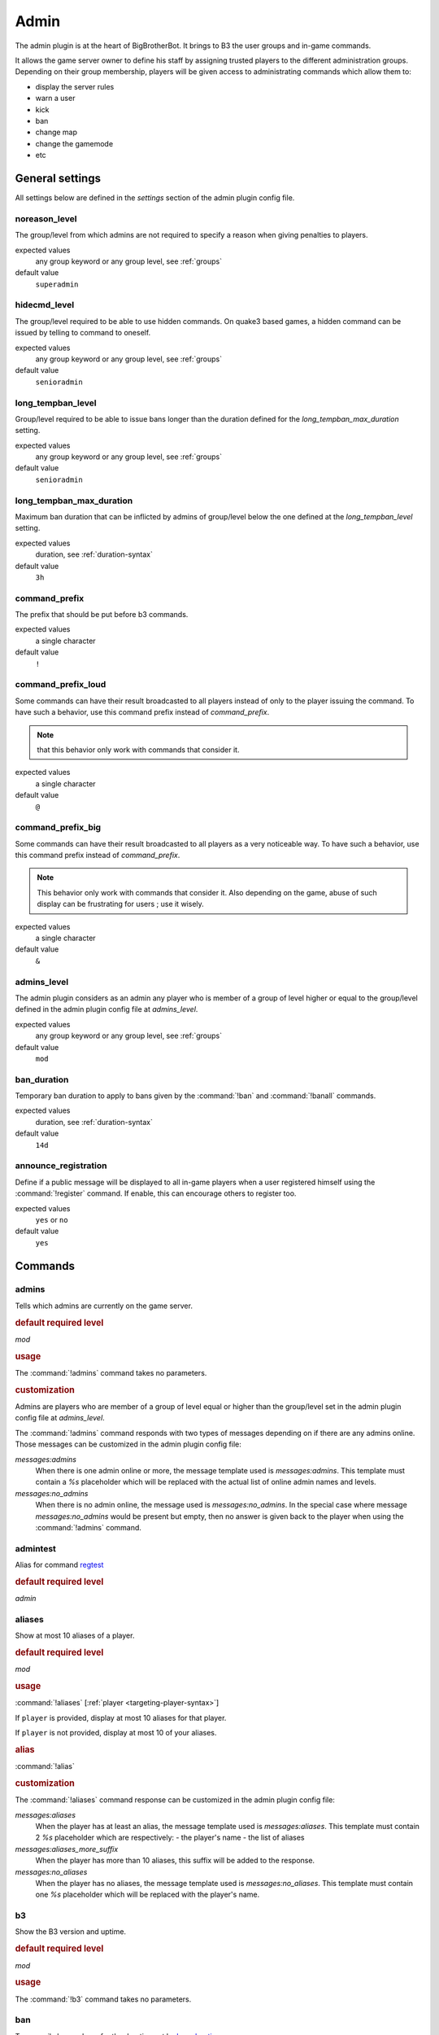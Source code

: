 .. _plugin-admin:

Admin
=====

The admin plugin is at the heart of BigBrotherBot. It brings to B3 the user groups and in-game commands.

It allows the game server owner to define his staff by assigning trusted players to the different administration groups.
Depending on their group membership, players will be given access to administrating commands which allow them to:

- display the server rules
- warn a user
- kick
- ban
- change map
- change the gamemode
- etc


General settings
----------------

All settings below are defined in the `settings` section of the admin plugin config file.

noreason_level
^^^^^^^^^^^^^^

The group/level from which admins are not required to specify a reason when giving penalties to players.

expected values
  any group keyword or any group level, see :ref:`groups`

default value
  ``superadmin``


hidecmd_level
^^^^^^^^^^^^^

The group/level required to be able to use hidden commands. On quake3 based games, a hidden command can be issued by
telling to command to oneself.

expected values
  any group keyword or any group level, see :ref:`groups`

default value
  ``senioradmin``


long_tempban_level
^^^^^^^^^^^^^^^^^^

Group/level required to be able to issue bans longer than the duration defined for the *long_tempban_max_duration*
setting.

expected values
  any group keyword or any group level, see :ref:`groups`

default value
  ``senioradmin``


long_tempban_max_duration
^^^^^^^^^^^^^^^^^^^^^^^^^

Maximum ban duration that can be inflicted by admins of group/level below the one defined at the *long_tempban_level*
setting.

expected values
  duration, see :ref:`duration-syntax`

default value
  ``3h``


command_prefix
^^^^^^^^^^^^^^

The prefix that should be put before b3 commands.

expected values
  a single character

default value
  ``!``


command_prefix_loud
^^^^^^^^^^^^^^^^^^^

Some commands can have their result broadcasted to all players instead of only to the player issuing the command. To
have such a behavior, use this command prefix instead of *command_prefix*.

.. note::
 that this behavior only work with commands that consider it.

expected values
  a single character

default value
  ``@``


command_prefix_big
^^^^^^^^^^^^^^^^^^

Some commands can have their result broadcasted to all players as a very noticeable way. To have such a behavior, use
this command prefix instead of *command_prefix*.

.. note::
    This behavior only work with commands that consider it.
    Also depending on the game, abuse of such display can be frustrating for users ; use it wisely.

expected values
  a single character

default value
  ``&``


admins_level
^^^^^^^^^^^^

The admin plugin considers as an admin any player who is member of a group of level higher or equal to the group/level
defined in the admin plugin config file at *admins_level*.

expected values
  any group keyword or any group level, see :ref:`groups`

default value
  ``mod``


ban_duration
^^^^^^^^^^^^

Temporary ban duration to apply to bans given by the :command:`!ban` and :command:`!banall` commands.

expected values
  duration, see :ref:`duration-syntax`

default value
  ``14d``


announce_registration
^^^^^^^^^^^^^^^^^^^^^

Define if a public message will be displayed to all in-game players when a user registered himself using the
:command:`!register` command. If enable, this can encourage others to register too.

expected values
  ``yes`` or ``no``

default value
  ``yes``



Commands
--------


admins
^^^^^^

Tells which admins are currently on the game server.

.. rubric:: default required level

*mod*

.. rubric:: usage

The :command:`!admins` command takes no parameters.


.. rubric:: customization

Admins are players who are member of a group of level equal or higher than the group/level set in the admin plugin
config file at *admins_level*.

The :command:`!admins` command responds with two types of messages depending on if there are any admins online. Those
messages can be customized in the admin plugin config file:

*messages:admins*
    When there is one admin online or more, the message template used is *messages:admins*. This template must contain
    a `%s` placeholder which will be replaced with the actual list of online admin names and levels.

*messages:no_admins*
    When there is no admin online, the message used is *messages:no_admins*. In the special case where message
    *messages:no_admins* would be present but empty, then no answer is given back to the player when using the
    :command:`!admins` command.


admintest
^^^^^^^^^

Alias for command `regtest`_

.. rubric:: default required level

*admin*


aliases
^^^^^^^

Show at most 10 aliases of a player.

.. rubric:: default required level

*mod*

.. rubric:: usage

:command:`!aliases` [:ref:`player <targeting-player-syntax>`]

If ``player`` is provided, display at most 10 aliases for that player.

If ``player`` is not provided, display at most 10 of your aliases.

.. rubric:: alias

:command:`!alias`

.. rubric:: customization

The :command:`!aliases` command response can be customized in the admin plugin config file:

*messages:aliases*
    When the player has at least an alias, the message template used is *messages:aliases*. This template must contain
    2 `%s` placeholder which are respectively:
    - the player's name
    - the list of aliases

*messages:aliases_more_suffix*
    When the player has more than 10 aliases, this suffix will be added to the response.

*messages:no_aliases*
    When the player has no aliases, the message template used is *messages:no_aliases*. This template must contain
    one `%s` placeholder which will be replaced with the player's name.


b3
^^

Show the B3 version and uptime.

.. rubric:: default required level

*mod*

.. rubric:: usage

The :command:`!b3` command takes no parameters.



ban
^^^

Temporarily ban a player for the duration set by `ban_duration`_.

.. rubric:: default required level

*fulladmin*

.. rubric:: usage

:command:`!ban` <:ref:`player <targeting-player-syntax>`> <reason>
    ban a player specifying a reason. The reason can be any text of your choice or a reference to a reason shortcut as
    defined in the *warn_reasons* section of the admin config file.

:command:`!ban` <:ref:`player <targeting-player-syntax>`>
    ban a player not specifying a reason. This is allowed only for admins of group level higher than `noreason_level`_.

.. rubric:: alias

:command:`!b`

.. rubric:: customization

The messages that can be displayed are: *invalid_parameters*, *error_no_reason*, *ban_self*, *action_denied_masked*
and *ban_denied*.

The ban duration can be changed in the plugin config file at `ban_duration`_.



banall
^^^^^^

Like the `ban`_ command except it will ban multiple players whom name contains a given term.

.. rubric:: default required level

*senioradmin*

.. rubric:: usage

:command:`!banall` <term> [<reason>]

.. rubric:: alias

:command:`!ball`


baninfo
^^^^^^^

Tell if a given player has active bans.

.. rubric:: default required level

*admin*

.. rubric:: usage

:command:`!baninfo` <:ref:`player <targeting-player-syntax>`>

.. rubric:: alias

:command:`!bi`

.. rubric:: customization

The messages that can be displayed are: *baninfo*, *baninfo_no_bans*.



clientinfo
^^^^^^^^^^

Show the value of a given property for a player. The purpose of this command is more for debug purpose than anything
else but it can be useful to retrieve info such as the player IP address or guid.

.. rubric:: default required level

*senioradmin*

.. rubric:: usage

:command:`!clientinfo` <:ref:`player <targeting-player-syntax>`> <field>
  where *field* can be one of:

    - guid
    - pbid
    - name
    - exactName
    - ip
    - greeting
    - autoLogin
    - groupBits
    - connected
    - lastVisit
    - timeAdd
    - timeEdit
    - data
    - bans
    - warnings
    - groups
    - aliases
    - ip_addresses
    - maskLevel
    - maskGroup
    - maskedGroup
    - maskedLevel
    - maxLevel
    - maxGroup
    - numWarnings
    - lastWarning
    - firstWarning
    - numBans
    - lastBan

.. note:: Not all those fields will return human readable data.



clear
^^^^^

Clear all active warnings and tk points (if the tk plugin is active) for a given player or for all in-game players.

.. rubric:: default required level

*senioradmin*

.. rubric:: usage

:command:`!clear`

Clears active warnings and tk points for all in-game players

:command:`!clear` <:ref:`player <targeting-player-syntax>`>

Clears active warnings and tk points for the player identified by *<player>*

.. rubric:: alias

:command:`!kiss`

.. rubric:: customization

The messages that can be displayed are: *cleared_warnings* and *cleared_warnings_for_all*.



die
^^^

Shutdown B3

.. rubric:: default required level

*superadmin*



disable
^^^^^^^

Disable a plugin

.. rubric:: default required level

*superadmin*

.. rubric:: usage

:command:`!disable` <plugin name>


enable
^^^^^^

Enable a plugin that would have been disabled

.. rubric:: default required level

*superadmin*

.. rubric:: usage

:command:`!enable` <plugin name>


.. _find:

find
^^^^

Return the name and slot id of connected players matching a given pattern

.. rubric:: default required level

*mod*

.. rubric:: usage

:command:`!find` <name>
    Find a player by its name or partial name

:command:`!find` <slot id>
    Find a player by its game slot id



help
^^^^

List available commands, or the short description of a given command

.. rubric:: default required level

*guest*

.. rubric:: usage

:command:`!help`

List the commands available to the player issuing the command


:command:`!help` <command>

Show a short description of the given command



kick
^^^^

Forcibly disconnects a player from the game server

.. rubric:: default required level

*admin*

.. rubric:: usage

:command:`!kick` <:ref:`player <targeting-player-syntax>`> <reason>
    kick a player specifying a reason. The reason can be any text of your choice or a reference to a reason shortcut as
    defined in the *warn_reasons* section of the admin config file.

:command:`!kick` <player>
    ban a player without specifying a reason. This is allowed only for admins of group level higher than `noreason_level`_.

.. rubric:: alias

:command:`!k`

.. rubric:: customization

The messages that can be displayed are: *invalid_parameters*, *error_no_reason*, *kick_self*, *action_denied_masked*
and *kick_denied*.



kickall
^^^^^^^

Forcibly disconnects all players matching a pattern from the game server

.. rubric:: default required level

*senioradmin*

.. rubric:: usage

:command:`!kickall` <pattern> <reason>
    kick all players whose name matches the given pattern specifying a reason. The reason can be any text of your
    choice or a reference to a reason shortcut as defined in the *warn_reasons* section of the admin config file.

:command:`!kickall` <pattern>
    kick all players whose name matches the given pattern without specifying a reason.
    This is allowed only for admins of group level higher than `noreason_level`_.

.. rubric:: alias

:command:`!kall`

.. rubric:: customization

The messages that can be displayed are: *invalid_parameters* and *error_no_reason*.



lastbans
^^^^^^^^

List the 5 last active bans.

.. rubric:: default required level

*admin*

.. rubric:: usage

:command:`!lastbans`

.. rubric:: alias

:command:`!lbans`



.. _leveltest:

leveltest
^^^^^^^^^

Tell in which B3 group a player is in.


.. rubric:: usage

:command:`!leveltest` [:ref:`player <targeting-player-syntax>`]

If ``player`` is an on-line player name, display in which B3 group this player is in.

If ``player`` is not provided, display in which B3 group you are in.


.. rubric:: customization

The :command:`!leveltest` command responds with two types of messages depending on if the user has a group or not. Those
messages can be customized in the admin plugin config file:

*messages:leveltest*
    When the player is in a B3 group, the message template used is *messages:leveltest*. This template must contain
    5 `%s` placeholder which are respectively:
    - the player's name
    - the player's B3 database identifier
    - the player's B3 group name
    - the player's B3 group level
    - the date at which the player joined that B3 group

*messages:leveltest_nogroups*
    When the player is in no B3 group, the message template used is *messages:leveltest_nogroups*. This template must
    contain 2 `%s` placeholder which are respectively:
    - the player's name
    - the player's B3 database identifier


.. _lookup:

lookup
^^^^^^

Return the name and database ID of a player matching a given pattern

.. rubric:: default required level

*senioradmin*

.. rubric:: usage

:command:`!lookup` <name>

Find a player in the B3 database by its name or partial name

.. rubric:: customization

The messages that can be displayed are: *invalid_parameters*, *no_players* and *lookup_found*.



makereg
^^^^^^^

Put a player in the *Regular* group.

.. rubric:: default required level

*senioradmin*

.. rubric:: usage

:command:`!makereg` <:ref:`player <targeting-player-syntax>`>


.. rubric:: alias

:command:`mr`

.. rubric:: customization

The messages that can be displayed are: *invalid_parameters*, *groups_already_in* and *groups_put*.



map
^^^

Change the map on the server

.. rubric:: default required level

*senioradmin*

.. rubric:: usage

:command:`!map` <map name>



maprotate
^^^^^^^^^

Load the next map on the game server

.. rubric:: default required level

*senioradmin*

.. rubric:: usage

:command:`!maprotate`


maps
^^^^

List the server map rotation list

.. rubric:: default required level

*regular*

.. rubric:: usage

:command:`!maps`


mask
^^^^

Mask yourself as being a member of a group of lower level

.. rubric:: default required level

*senioradmin*

.. rubric:: usage

:command:`!mask` <:ref:`group <groups>`>
    Mask yourself as being a member of the given group.

:command:`!mask` <:ref:`group <groups>`> <:ref:`player <targeting-player-syntax>`>
    Mask another player as being a member of the given group.

.. rubric:: customization

The messages that can be displayed are: *invalid_parameters* and *group_unknown*.



nextmap
^^^^^^^

Tell which map will be loaded next on the game server

.. rubric:: default required level

*reg*

.. rubric:: usage

:command:`!nextmap`



notice
^^^^^^

Save to the B3 database a note about a player

.. rubric:: default required level

*admin*

.. rubric:: usage

:command:`!notice` <:ref:`player <targeting-player-syntax>`> <note>



pause
^^^^^

Make B3 ignore any game event for a given duration

.. rubric:: default required level

*senioradmin*

.. rubric:: usage

:command:`!pause` <:ref:`duration <duration-syntax>`>



permban
^^^^^^^

Permanently ban a player.

.. rubric:: default required level

*senioradmin*

.. rubric:: usage

:command:`!permban` <:ref:`player <targeting-player-syntax>`> <reason>
    permanently ban a player specifying a reason. The reason can be any text of your choice or a reference to a reason
    shortcut as defined in the *warn_reasons* section of the admin config file.

:command:`!permban` <:ref:`player <targeting-player-syntax>`>
    permanently ban a player not specifying a reason. This is allowed only for admins of group level higher than
    `noreason_level`_.

.. rubric:: alias

:command:`!pb`

.. rubric:: customization

The messages that can be displayed are: *invalid_parameters*, *error_no_reason*, *ban_self*, *action_denied_masked*
and *ban_denied*.


poke
^^^^

Notify a player that he needs to move.

.. rubric:: default required level

*mod*

.. rubric:: usage

:command:`!poke` <:ref:`player <targeting-player-syntax>`>

.. rubric:: customization

The messages that can be displayed are: *invalid_parameters*.




putgroup
^^^^^^^^

Add a player to a B3 group.

.. rubric:: default required level

*senioradmin*

.. rubric:: usage

:command:`!putgroup` <:ref:`player <targeting-player-syntax>`> <:ref:`group <groups>`>

.. rubric:: customization

The messages that can be displayed are: *invalid_parameters*, *group_unknown*, *group_beyond_reach*, *groups_already_in*
and *groups_put*.



rebuild
^^^^^^^

Sync up connected players. This can be useful for games for which B3 can loose track of connected players.

.. rubric:: default required level

*senioradmin*

.. rubric:: usage

:command:`!rebuild`


reconfig
^^^^^^^^

Re-load all config files.

This way you can change some settings and apply them without restarting B3.

.. warning::
    Some plugins may require a full restart of B3 to apply changes

.. rubric:: default required level

*superadmin*

.. rubric:: usage

:command:`!reconfig`


register
^^^^^^^^

Register yourself as a basic user.

.. rubric:: default required level

*guest*

.. rubric:: usage

:command:`!register`
    Put the player who typed the command into the *:ref:`user <groups>`* group

.. rubric:: customization

The messages that can be displayed are: *groups_already_in*, *regme_confirmation* and *regme_annouce*.


regtest
^^^^^^^

The :command:`!regtest` command tells in which B3 group you are in.


.. rubric:: usage

The :command:`!regtest` command takes no parameters.


.. rubric:: customization

The response message template can be customized in the admin plugin config file at *messages:leveltest*.



regulars
^^^^^^^^

List online players which are in the regular group.

.. rubric:: default required level

*user*

.. rubric:: usage

:command:`!regulars`

.. rubric:: alias

:command:`!regs`

.. rubric:: customization

The messages that can be displayed are: *regulars* and *no_regulars*.



restart
^^^^^^^

Restart B3.

.. warning:: For this command to work, B3 must have been started with the `--restart` command line parameter

.. rubric:: default required level

*superadmin*

.. rubric:: usage

:command:`!restart`



rules
^^^^^

TODO


runas
^^^^^

TODO


say
^^^

TODO


scream
^^^^^^

TODO


seen
^^^^

TODO


spam
^^^^

TODO


spams
^^^^^

TODO


spank
^^^^^

TODO


spankall
^^^^^^^^

TODO


status
^^^^^^

TODO


tempban
^^^^^^^

TODO


time
^^^^

TODO


unban
^^^^^

TODO


ungroup
^^^^^^^

TODO


unmask
^^^^^^

TODO


unreg
^^^^^

TODO


warn
^^^^

TODO


warnclear
^^^^^^^^^

TODO


warninfo
^^^^^^^^

TODO


warnremove
^^^^^^^^^^

TODO


warns
^^^^^

TODO


warntest
^^^^^^^^

TODO


